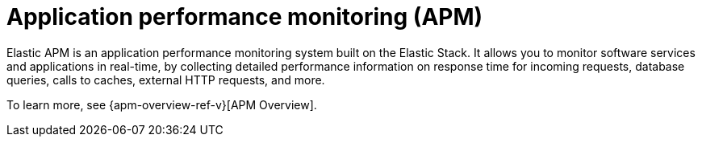 [[apm]]
= Application performance monitoring (APM)

Elastic APM is an application performance monitoring system built on the Elastic Stack.
It allows you to monitor software services and applications in real-time, by
collecting detailed performance information on response time for incoming requests,
database queries, calls to caches, external HTTP requests, and more.

// Conditionally display a screenshot or video depending on what the
// current documentation version is.

ifeval::["{is-current-version}"=="true"]
++++
<script type="text/javascript" async src="https://play.vidyard.com/embed/v4.js"></script>
<img
  style="width: 100%; margin: auto; display: block;"
  class="vidyard-player-embed"
  src="https://play.vidyard.com/wRx7KPY4ajh4ktyLhLJLox.jpg"
  data-uuid="wRx7KPY4ajh4ktyLhLJLox"
  data-v="4"
  data-type="inline"
/>
</br>
++++
endif::[]

ifeval::["{is-current-version}"=="false"]
[role="screenshot"]
image::images/apm-app-landing.png[APM app in Kibana]
endif::[]

To learn more, see {apm-overview-ref-v}[APM Overview].
